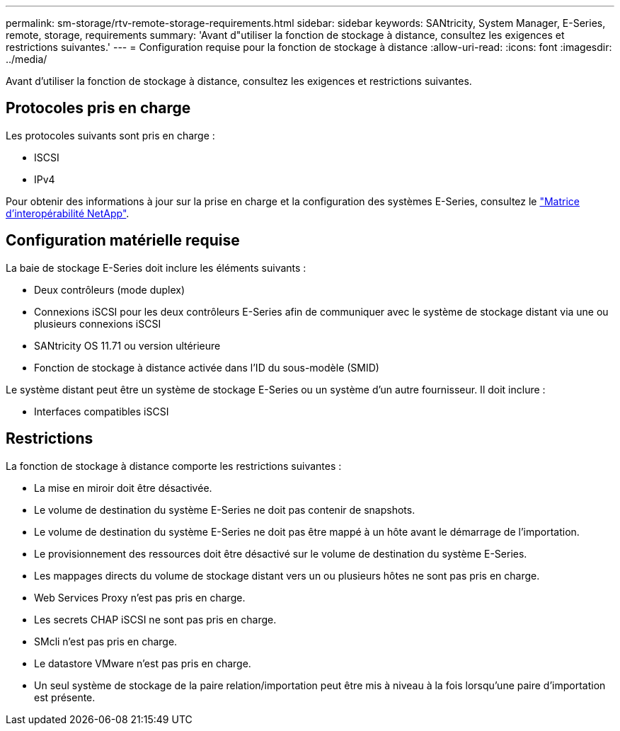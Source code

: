 ---
permalink: sm-storage/rtv-remote-storage-requirements.html 
sidebar: sidebar 
keywords: SANtricity, System Manager, E-Series, remote, storage, requirements 
summary: 'Avant d"utiliser la fonction de stockage à distance, consultez les exigences et restrictions suivantes.' 
---
= Configuration requise pour la fonction de stockage à distance
:allow-uri-read: 
:icons: font
:imagesdir: ../media/


[role="lead"]
Avant d'utiliser la fonction de stockage à distance, consultez les exigences et restrictions suivantes.



== Protocoles pris en charge

Les protocoles suivants sont pris en charge :

* ISCSI
* IPv4


Pour obtenir des informations à jour sur la prise en charge et la configuration des systèmes E-Series, consultez le https://imt.netapp.com/matrix/#welcome["Matrice d'interopérabilité NetApp"^].



== Configuration matérielle requise

La baie de stockage E-Series doit inclure les éléments suivants :

* Deux contrôleurs (mode duplex)
* Connexions iSCSI pour les deux contrôleurs E-Series afin de communiquer avec le système de stockage distant via une ou plusieurs connexions iSCSI
* SANtricity OS 11.71 ou version ultérieure
* Fonction de stockage à distance activée dans l'ID du sous-modèle (SMID)


Le système distant peut être un système de stockage E-Series ou un système d'un autre fournisseur. Il doit inclure :

* Interfaces compatibles iSCSI




== Restrictions

La fonction de stockage à distance comporte les restrictions suivantes :

* La mise en miroir doit être désactivée.
* Le volume de destination du système E-Series ne doit pas contenir de snapshots.
* Le volume de destination du système E-Series ne doit pas être mappé à un hôte avant le démarrage de l'importation.
* Le provisionnement des ressources doit être désactivé sur le volume de destination du système E-Series.
* Les mappages directs du volume de stockage distant vers un ou plusieurs hôtes ne sont pas pris en charge.
* Web Services Proxy n'est pas pris en charge.
* Les secrets CHAP iSCSI ne sont pas pris en charge.
* SMcli n'est pas pris en charge.
* Le datastore VMware n'est pas pris en charge.
* Un seul système de stockage de la paire relation/importation peut être mis à niveau à la fois lorsqu'une paire d'importation est présente.

